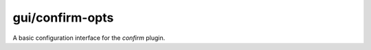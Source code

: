 
gui/confirm-opts
================

.. dfhack-tool::
    :summary: todo.
    :tags: fort productivity interface


A basic configuration interface for the `confirm` plugin.
